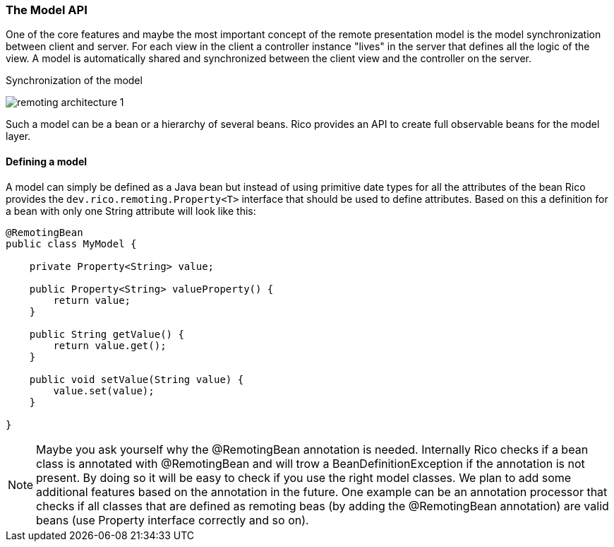 ifndef::imagesdir[:imagesdir: ../images]

=== The Model API

One of the core features and maybe the most important concept of
the remote presentation model is the model synchronization between
client and server. For each view in the client a controller instance
"lives" in the server that defines all the logic of the view.
A model is automatically shared and synchronized between the client
view and the controller on the server.

.Synchronization of the model
image:remoting-architecture-1.svg[]

Such a model can be a bean or a hierarchy of several beans.
Rico provides an API to create full observable beans for the model
layer.

==== Defining a model

A model can simply be defined as a Java bean but instead of using
primitive date types for all the attributes of the bean
Rico provides the `dev.rico.remoting.Property<T>` interface that should be used to
define attributes. Based on this a definition for a bean with only
one String attribute will look like this:

[source,java]
----
@RemotingBean
public class MyModel {

    private Property<String> value;

    public Property<String> valueProperty() {
        return value;
    }

    public String getValue() {
        return value.get();
    }

    public void setValue(String value) {
        value.set(value);
    }

}
----

[NOTE]
====
Maybe you ask yourself why the @RemotingBean annotation is needed.
Internally Rico checks if a bean class is annotated with @RemotingBean and will
trow a BeanDefinitionException if the annotation is not present.
By doing so it will be easy to check if you use the right model classes.
We plan to add some additional features based on the annotation in the future.
One example can be an annotation processor that checks if all classes that are
defined as remoting beas (by adding the @RemotingBean annotation) are
valid beans (use Property interface correctly and so on).
====




